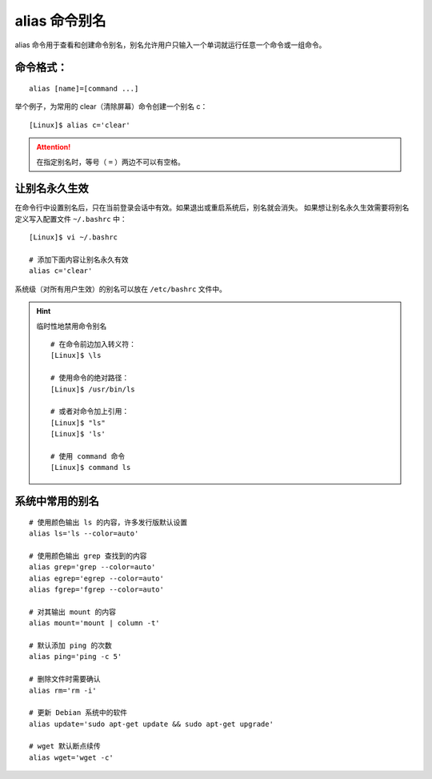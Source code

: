 .. _cmd_alias:

alias 命令别名
####################################

alias 命令用于查看和创建命令别名，别名允许用户只输入一个单词就运行任意一个命令或一组命令。


命令格式：
************************************

.. highlight:: none

::

    alias [name]=[command ...]
 
举个例子，为常用的 clear（清除屏幕）命令创建一个别名 c：

::

    [Linux]$ alias c='clear'


.. attention::

    在指定别名时，等号（ ``=`` ）两边不可以有空格。


让别名永久生效
************************************

在命令行中设置别名后，只在当前登录会话中有效。如果退出或重启系统后，别名就会消失。
如果想让别名永久生效需要将别名定义写入配置文件 ``~/.bashrc`` 中：

::

    [Linux]$ vi ~/.bashrc

    # 添加下面内容让别名永久有效
    alias c='clear'


系统级（对所有用户生效）的别名可以放在 ``/etc/bashrc`` 文件中。

.. hint:: 临时性地禁用命令别名

    ::

        # 在命令前边加入转义符：
        [Linux]$ \ls
        
        # 使用命令的绝对路径：
        [Linux]$ /usr/bin/ls
        
        # 或者对命令加上引用：
        [Linux]$ "ls"
        [Linux]$ 'ls'
        
        # 使用 command 命令
        [Linux]$ command ls


系统中常用的别名
************************************

::

    # 使用颜色输出 ls 的内容，许多发行版默认设置
    alias ls='ls --color=auto'

    # 使用颜色输出 grep 查找到的内容
    alias grep='grep --color=auto'
    alias egrep='egrep --color=auto'
    alias fgrep='fgrep --color=auto'

    # 对其输出 mount 的内容
    alias mount='mount | column -t'

    # 默认添加 ping 的次数
    alias ping='ping -c 5'

    # 删除文件时需要确认
    alias rm='rm -i'

    # 更新 Debian 系统中的软件
    alias update='sudo apt-get update && sudo apt-get upgrade'

    # wget 默认断点续传
    alias wget='wget -c'

